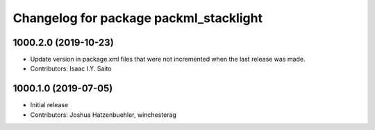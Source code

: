 ^^^^^^^^^^^^^^^^^^^^^^^^^^^^^^^^^^^^^^^
Changelog for package packml_stacklight
^^^^^^^^^^^^^^^^^^^^^^^^^^^^^^^^^^^^^^^

1000.2.0 (2019-10-23)
---------------------
* Update version in package.xml files that were not incremented when the last release was made.
* Contributors: Isaac I.Y. Saito

1000.1.0 (2019-07-05)
---------------------
* Initial release
* Contributors: Joshua Hatzenbuehler, winchesterag
